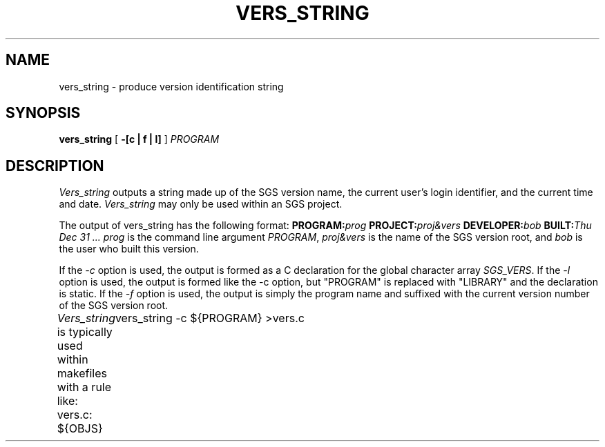 .TH VERS_STRING 1 "5 July 1987"
.SH NAME
vers_string \- produce version identification string
.SH SYNOPSIS
.B vers_string
[
.B \-[c | f | l]
] \fIPROGRAM\fR
.SH DESCRIPTION
.I Vers_string
outputs a string made up of the SGS version name, the current user's
login identifier, and the current time and date.
.I Vers_string
may only be used within an SGS project.
.PP
The output of vers_string has the following format:
.DS
\fBPROGRAM:\fIprog\fB  PROJECT:\fIproj&vers \fB DEVELOPER:\fIbob\fB  BUILT:\fIThu Dec 31 ...\fR
.DE
.I prog
is the command line argument \fIPROGRAM\fR, \fIproj&vers\fR is the
name of the SGS version root, and \fIbob\fR is the user who built this version.
.PP
If the
.I \-c
option is used, the output is formed as a C declaration for the
global character array
.IR SGS_VERS .
If the
.I \-l
option is used, the output is formed like the -c option, but
"PROGRAM" is replaced with "LIBRARY" and the declaration is static.
If the
.I \-f
option is used, the output is simply the program name and suffixed
with the current version number of the SGS version root.
.PP
.I Vers_string
is typically used within makefiles with a rule like:
.DS
vers.c: ${OBJS}
	vers_string -c ${PROGRAM} >vers.c
.DE
